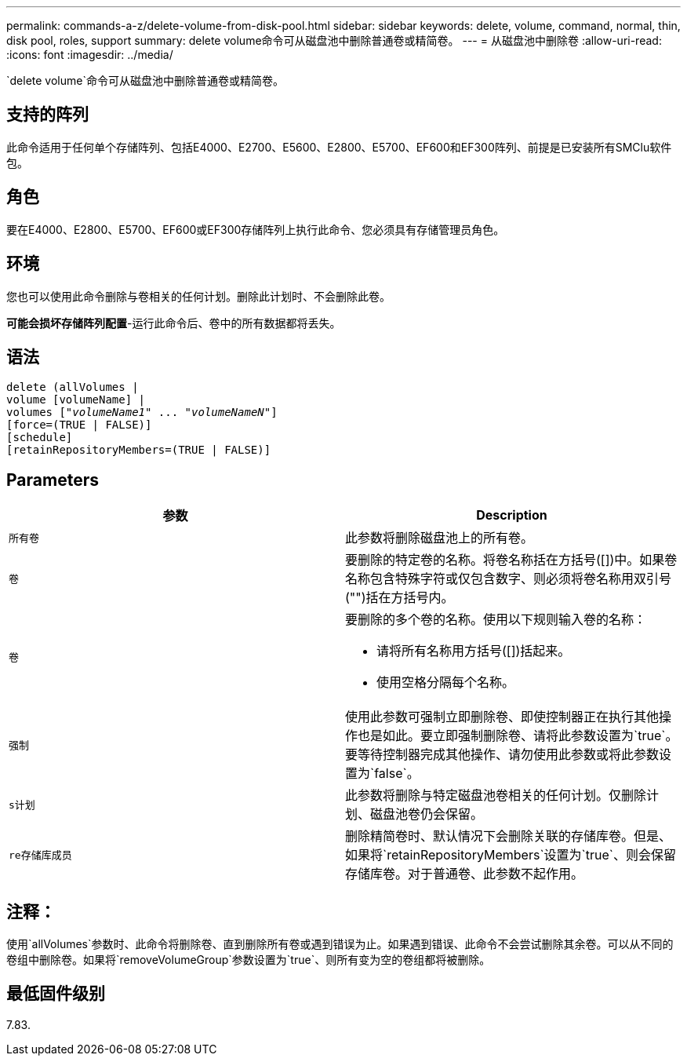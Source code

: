 ---
permalink: commands-a-z/delete-volume-from-disk-pool.html 
sidebar: sidebar 
keywords: delete, volume, command, normal, thin, disk pool, roles, support 
summary: delete volume命令可从磁盘池中删除普通卷或精简卷。 
---
= 从磁盘池中删除卷
:allow-uri-read: 
:icons: font
:imagesdir: ../media/


[role="lead"]
`delete volume`命令可从磁盘池中删除普通卷或精简卷。



== 支持的阵列

此命令适用于任何单个存储阵列、包括E4000、E2700、E5600、E2800、E5700、EF600和EF300阵列、前提是已安装所有SMClu软件包。



== 角色

要在E4000、E2800、E5700、EF600或EF300存储阵列上执行此命令、您必须具有存储管理员角色。



== 环境

您也可以使用此命令删除与卷相关的任何计划。删除此计划时、不会删除此卷。

[]
====
*可能会损坏存储阵列配置*-运行此命令后、卷中的所有数据都将丢失。

====


== 语法

[source, cli, subs="+macros"]
----
delete (allVolumes |
volume [volumeName] |
pass:quotes[volumes ["_volumeName1_" ... "_volumeNameN_"]]
[force=(TRUE | FALSE)]
[schedule]
[retainRepositoryMembers=(TRUE | FALSE)]
----


== Parameters

[cols="2*"]
|===
| 参数 | Description 


 a| 
`所有卷`
 a| 
此参数将删除磁盘池上的所有卷。



 a| 
`卷`
 a| 
要删除的特定卷的名称。将卷名称括在方括号([])中。如果卷名称包含特殊字符或仅包含数字、则必须将卷名称用双引号("")括在方括号内。



 a| 
`卷`
 a| 
要删除的多个卷的名称。使用以下规则输入卷的名称：

* 请将所有名称用方括号([])括起来。
* 使用空格分隔每个名称。




 a| 
`强制`
 a| 
使用此参数可强制立即删除卷、即使控制器正在执行其他操作也是如此。要立即强制删除卷、请将此参数设置为`true`。要等待控制器完成其他操作、请勿使用此参数或将此参数设置为`false`。



 a| 
`s计划`
 a| 
此参数将删除与特定磁盘池卷相关的任何计划。仅删除计划、磁盘池卷仍会保留。



 a| 
`re存储库成员`
 a| 
删除精简卷时、默认情况下会删除关联的存储库卷。但是、如果将`retainRepositoryMembers`设置为`true`、则会保留存储库卷。对于普通卷、此参数不起作用。

|===


== 注释：

使用`allVolumes`参数时、此命令将删除卷、直到删除所有卷或遇到错误为止。如果遇到错误、此命令不会尝试删除其余卷。可以从不同的卷组中删除卷。如果将`removeVolumeGroup`参数设置为`true`、则所有变为空的卷组都将被删除。



== 最低固件级别

7.83.
